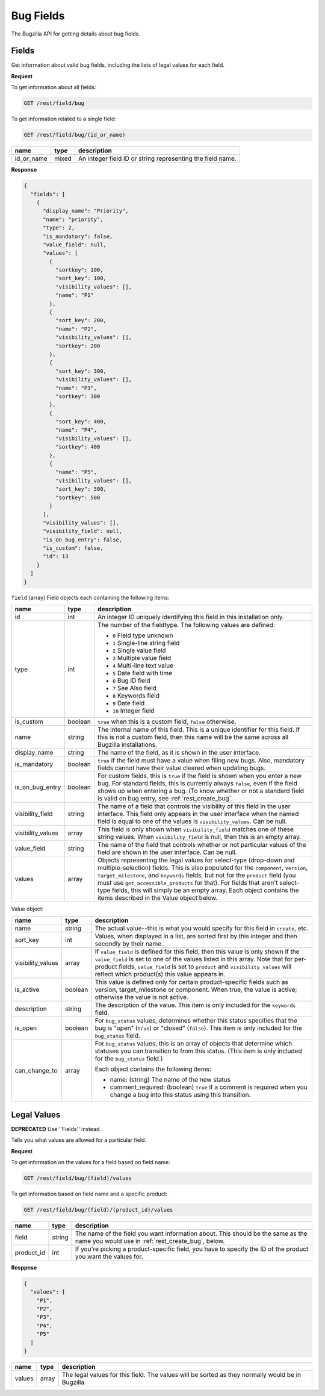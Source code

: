 Bug Fields
==========

The Bugzilla API for getting details about bug fields.

.. _rest_fields:

Fields
------

Get information about valid bug fields, including the lists of legal values
for each field.

**Request**

To get information about all fields:

.. code-block:: text

   GET /rest/field/bug

To get information related to a single field:

.. code-block:: text

   GET /rest/field/bug/(id_or_name)

==========  =====  ==========================================================
name        type   description
==========  =====  ==========================================================
id_or_name  mixed  An integer field ID or string representing the field name.
==========  =====  ==========================================================

**Response**

.. code-block:: js

   {
     "fields": [
       {
         "display_name": "Priority",
         "name": "priority",
         "type": 2,
         "is_mandatory": false,
         "value_field": null,
         "values": [
           {
             "sortkey": 100,
             "sort_key": 100,
             "visibility_values": [],
             "name": "P1"
           },
           {
             "sort_key": 200,
             "name": "P2",
             "visibility_values": [],
             "sortkey": 200
           },
           {
             "sort_key": 300,
             "visibility_values": [],
             "name": "P3",
             "sortkey": 300
           },
           {
             "sort_key": 400,
             "name": "P4",
             "visibility_values": [],
             "sortkey": 400
           },
           {
             "name": "P5",
             "visibility_values": [],
             "sort_key": 500,
             "sortkey": 500
           }
         ],
         "visibility_values": [],
         "visibility_field": null,
         "is_on_bug_entry": false,
         "is_custom": false,
         "id": 13
       }
     ]
   }

``field`` (array) Field objects each containing the following items:

=================  =======  =====================================================
name               type     description
=================  =======  =====================================================
id                 int      An integer ID uniquely identifying this field in this
                            installation only.
type               int      The number of the fieldtype. The following values are
                            defined:

                            * ``0`` Field type unknown
                            * ``1`` Single-line string field
                            * ``2`` Single value field
                            * ``3`` Multiple value field
                            * ``4`` Multi-line text value
                            * ``5`` Date field with time
                            * ``6`` Bug ID field
                            * ``7`` See Also field
                            * ``8`` Keywords field
                            * ``9`` Date field
                            * ``10`` Integer field

is_custom          boolean  ``true`` when this is a custom field, ``false``
                            otherwise.
name               string   The internal name of this field. This is a unique
                            identifier for this field. If this is not a custom
                            field, then this name will be the same across all
                            Bugzilla installations.
display_name       string   The name of the field, as it is shown in the user
                            interface.
is_mandatory       boolean  ``true`` if the field must have a value when filing
                            new bugs. Also, mandatory fields cannot have their
                            value cleared when updating bugs.
is_on_bug_entry    boolean  For custom fields, this is ``true`` if the field is
                            shown when you enter a new bug. For standard fields,
                            this is currently always ``false``, even if the field
                            shows up when entering a bug. (To know whether or not
                            a standard field is valid on bug entry, see
                            :ref:`rest_create_bug`.
visibility_field   string   The name of a field that controls the visibility of
                            this field in the user interface. This field only
                            appears in the user interface when the named field is
                            equal to one of the values is ``visibility_values``.
                            Can be null.
visibility_values  array    This field is only shown when ``visibility_field``
                            matches one of these string values. When
                            ``visibility_field`` is null, then this is an empty
                            array.
value_field        string   The name of the field that controls whether or not
                            particular values of the field are shown in the user
                            interface. Can be null.
values             array    Objects representing the legal values for
                            select-type (drop-down and multiple-selection)
                            fields. This is  also populated for the
                            ``component``, ``version``, ``target_milestone``,
                            and ``keywords`` fields, but not for the ``product``
                            field (you must use ``get_accessible_products`` for
                            that). For fields that aren't select-type fields,
                            this will simply be an empty array. Each object
                            contains the items described in the Value object
                            below.
=================  =======  =====================================================

Value object:

=================  =======  =====================================================
name               type     description
=================  =======  =====================================================
name               string   The actual value--this is what you would specify for
                            this field in ``create``, etc.
sort_key           int      Values, when displayed in a list, are sorted first by
                            this integer and then secondly by their name.
visibility_values  array    If ``value_field`` is defined for this field, then
                            this value is only shown if the ``value_field`` is
                            set to one of the values listed in this array. Note
                            that for per-product fields, ``value_field`` is set
                            to ``product`` and ``visibility_values`` will reflect
                            which product(s) this value appears in.
is_active          boolean  This value is defined only for certain
                            product-specific fields such as version,
                            target_milestone or component. When true, the value
                            is active; otherwise the value is not active.
description        string   The description of the value. This item is only
                            included for the ``keywords`` field.
is_open            boolean  For ``bug_status`` values, determines whether this
                            status specifies that the bug is "open" (``true``)
                            or "closed" (``false``). This item is only included
                            for the ``bug_status`` field.
can_change_to      array    For ``bug_status`` values, this is an array of
                            objects that determine which statuses you can
                            transition to from this status. (This item is only
                            included for the ``bug_status`` field.)

                            Each object contains the following items:

                            * name: (string) The name of the new status
                            * comment_required: (boolean) ``true`` if a comment
                              is required when you change a bug into this status
                              using this transition.
=================  =======  =====================================================

.. _rest_legal_values:

Legal Values
------------

**DEPRECATED** Use ''Fields'' instead.

Tells you what values are allowed for a particular field.

**Request**

To get information on the values for a field based on field name:

.. code-block:: text

   GET /rest/field/bug/(field)/values

To get information based on field name and a specific product:

.. code-block:: text

   GET /rest/field/bug/(field)/(product_id)/values

==========  ======  =============================================================
name        type    description
==========  ======  =============================================================
field       string  The name of the field you want information about.
                    This should be the same as the name you would use in
                    :ref:`rest_create_bug`, below.
product_id  int     If you're picking a product-specific field, you have to
                    specify the ID of the product you want the values for.
==========  ======  =============================================================

**Resppnse**

.. code-block:: js

   {
     "values": [
       "P1",
       "P2",
       "P3",
       "P4",
       "P5"
     ]
   }

==========  ======  =============================================================
name        type    description
==========  ======  =============================================================
values      array   The legal values for this field. The values will be sorted
                    as they normally would be in Bugzilla.
==========  ======  =============================================================
